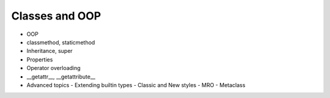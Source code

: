 Classes and OOP
===============

- OOP
- classmethod, staticmethod
- Inheritance, super
- Properties
- Operator overloading
- __getattr__, __getattribute__
- Advanced topics
  - Extending builtin types
  - Classic and New styles
  - MRO
  - Metaclass
